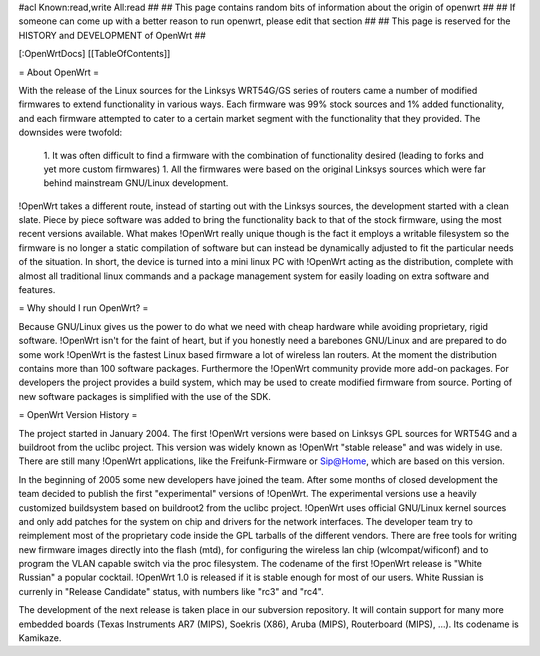 #acl Known:read,write All:read
##
## This page contains random bits of information about the origin of openwrt
##
## If someone can come up with a better reason to run openwrt, please edit that section
##
## This page is reserved for the HISTORY and DEVELOPMENT of OpenWrt
##


[:OpenWrtDocs]
[[TableOfContents]]


= About OpenWrt =

With the release of the Linux sources for the Linksys WRT54G/GS series of routers came
a number of modified firmwares to extend functionality in various ways. Each firmware was
99% stock sources and 1% added functionality, and each firmware attempted to cater to a
certain market segment with the functionality that they provided. The downsides were twofold:
 1. It was often difficult to find a firmware with the combination of functionality desired (leading to forks and yet more custom firmwares)
 1. All the firmwares were based on the original Linksys sources which were far behind mainstream GNU/Linux development.

!OpenWrt takes a different route, instead of starting out with the Linksys sources, the
development started with a clean slate. Piece by piece software was added to bring the
functionality back to that of the stock firmware, using the most recent versions available.
What makes !OpenWrt really unique though is the fact it employs a writable filesystem so the
firmware is no longer a static compilation of software but can instead be dynamically adjusted
to fit the particular needs of the situation. In short, the device is turned into a mini linux
PC with !OpenWrt acting as the distribution, complete with almost all traditional linux commands
and a package management system for easily loading on extra software and features.


= Why should I run OpenWrt? =

Because GNU/Linux gives us the power to do what we need with cheap hardware while avoiding proprietary,
rigid software. !OpenWrt isn't for the faint of heart, but if you honestly need a barebones GNU/Linux
and are prepared to do some work !OpenWrt is the fastest Linux based firmware a lot of 
wireless lan routers.
At the moment the distribution contains more than 100 software packages. Furthermore the !OpenWrt
community provide more add-on packages. For developers the project provides a build system, which may
be used to create modified firmware from source. Porting of new software packages is simplified with
the use of the SDK. 


= OpenWrt Version History =

The project started in January 2004. The first !OpenWrt versions were based on 
Linksys GPL sources for WRT54G and a buildroot from the uclibc project.
This version was widely known as !OpenWrt "stable release" and was widely in use. There are still many
!OpenWrt applications, like the Freifunk-Firmware or Sip@Home, which are based on this version.

In the beginning of 2005 some new developers have joined the team. After some months of
closed development the team decided to publish the first "experimental" versions of !OpenWrt. The
experimental versions use a heavily customized buildsystem based on buildroot2 from the uclibc project.
!OpenWrt uses official GNU/Linux kernel sources and only add patches for the system on chip
and drivers for the network interfaces. The developer team try to reimplement most of the proprietary
code inside the GPL tarballs of the different vendors. There are free tools for writing new firmware
images directly into the flash (mtd), for configuring the wireless lan chip (wlcompat/wificonf) and to
program the VLAN capable switch via the proc filesystem. The codename of the first !OpenWrt release is "White Russian"
a popular cocktail. !OpenWrt 1.0 is released if it is stable enough for most of our users. White Russian is
currenly in "Release Candidate" status, with numbers like "rc3" and "rc4".

The development of the next release is taken place in our subversion repository. It will contain support for many
more embedded boards (Texas Instruments AR7 (MIPS), Soekris (X86), Aruba (MIPS), Routerboard (MIPS), ...). Its codename
is Kamikaze. 
